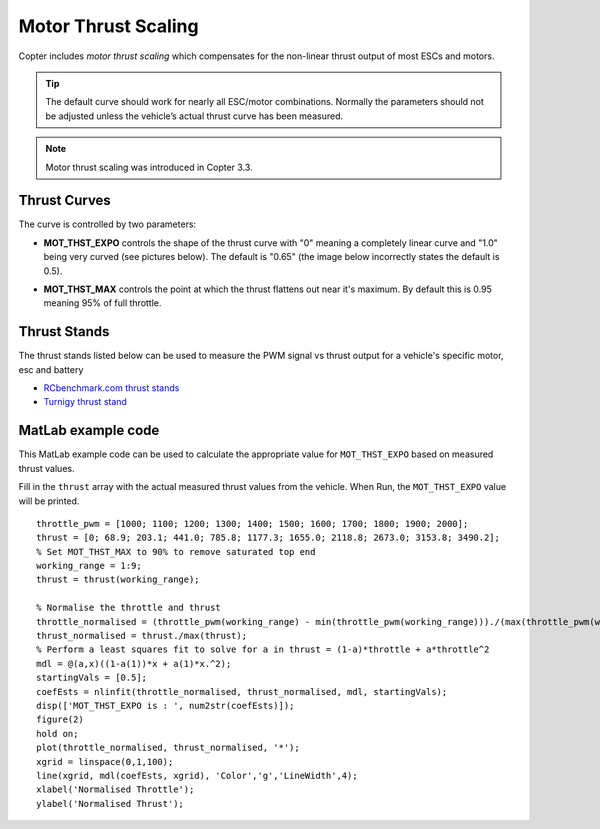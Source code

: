 .. _motor-thrust-scaling:

====================
Motor Thrust Scaling
====================

Copter includes *motor thrust scaling* which compensates for the
non-linear thrust output of most ESCs and motors. 

.. tip::

    The default curve should work for nearly all ESC/motor combinations. 
    Normally the parameters should not be adjusted unless the vehicle’s actual 
    thrust curve has been measured.

.. note::

    Motor thrust scaling was introduced in Copter 3.3.

Thrust Curves
=============

The curve is controlled by two parameters:

-  **MOT_THST_EXPO** controls the shape of the thrust curve with "0"
   meaning a completely linear curve and "1.0" being very curved (see
   pictures below).  The default is "0.65" (the image below incorrectly
   states the default is 0.5).

.. image:: ../images/MotThstExpo_graphs2.png
    :target: ../_images/MotThstExpo_graphs2.png

-  **MOT_THST_MAX** controls the point at which the thrust flattens
   out near it's maximum.  By default this is 0.95 meaning 95% of full
   throttle.

Thrust Stands
=============

The thrust stands listed below can be used to measure the PWM signal vs thrust output for a vehicle's specific motor, esc and battery

- `RCbenchmark.com thrust stands <https://www.rcbenchmark.com/pages/series-1580-thrust-stand-dynamometer>`__
- `Turnigy thrust stand <https://hobbyking.com/en_us/turnigy-thrust-stand-and-power-analyser-v3.html>`__

MatLab example code
===================

This MatLab example code can be used to calculate the appropriate value
for ``MOT_THST_EXPO`` based on measured thrust values.

Fill in the ``thrust`` array with the actual measured thrust values from
the vehicle.  When Run, the ``MOT_THST_EXPO`` value will be printed.

::

    throttle_pwm = [1000; 1100; 1200; 1300; 1400; 1500; 1600; 1700; 1800; 1900; 2000];
    thrust = [0; 68.9; 203.1; 441.0; 785.8; 1177.3; 1655.0; 2118.8; 2673.0; 3153.8; 3490.2];
    % Set MOT_THST_MAX to 90% to remove saturated top end
    working_range = 1:9;
    thrust = thrust(working_range);

    % Normalise the throttle and thrust
    throttle_normalised = (throttle_pwm(working_range) - min(throttle_pwm(working_range)))./(max(throttle_pwm(working_range))-min(throttle_pwm(working_range)));
    thrust_normalised = thrust./max(thrust);
    % Perform a least squares fit to solve for a in thrust = (1-a)*throttle + a*throttle^2
    mdl = @(a,x)((1-a(1))*x + a(1)*x.^2);
    startingVals = [0.5];
    coefEsts = nlinfit(throttle_normalised, thrust_normalised, mdl, startingVals);
    disp(['MOT_THST_EXPO is : ', num2str(coefEsts)]);
    figure(2)
    hold on;
    plot(throttle_normalised, thrust_normalised, '*');
    xgrid = linspace(0,1,100);
    line(xgrid, mdl(coefEsts, xgrid), 'Color','g','LineWidth',4);
    xlabel('Normalised Throttle');
    ylabel('Normalised Thrust');

